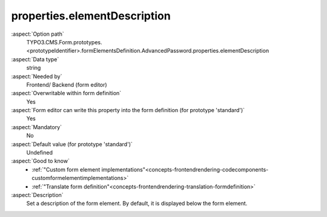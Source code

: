 properties.elementDescription
-----------------------------

:aspect:`Option path`
      TYPO3.CMS.Form.prototypes.<prototypeIdentifier>.formElementsDefinition.AdvancedPassword.properties.elementDescription

:aspect:`Data type`
      string

:aspect:`Needed by`
      Frontend/ Backend (form editor)

:aspect:`Overwritable within form definition`
      Yes

:aspect:`Form editor can write this property into the form definition (for prototype 'standard')`
      Yes

:aspect:`Mandatory`
      No

:aspect:`Default value (for prototype 'standard')`
      Undefined

:aspect:`Good to know`
      - :ref:`"Custom form element implementations"<concepts-frontendrendering-codecomponents-customformelementimplementations>`
      - :ref:`"Translate form definition"<concepts-frontendrendering-translation-formdefinition>`

:aspect:`Description`
      Set a description of the form element. By default, it is displayed
      below the form element.